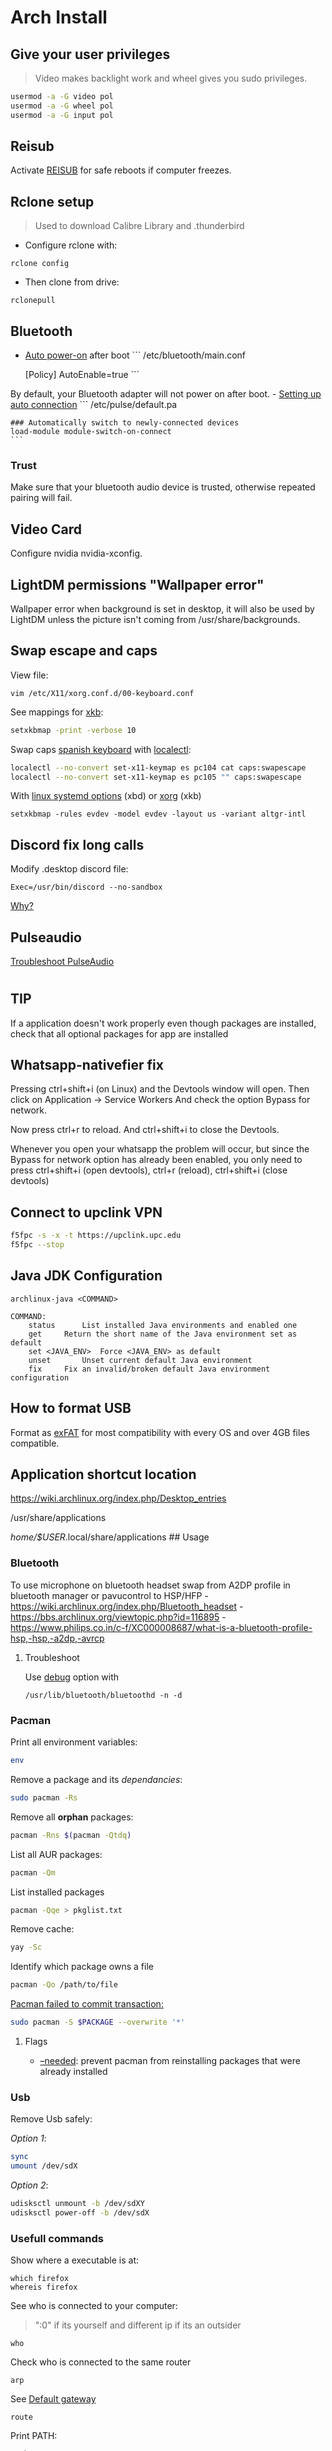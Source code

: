 #+PROPERTY: header-args:emacs-lisp 
#+STARTUP: inlineimages
#+STARTUP: overview

* Arch Install
** Give your user privileges
   :PROPERTIES:
   :CUSTOM_ID: give-your-user-privileges
   :END:

#+begin_quote
  Video makes backlight work and wheel gives you sudo privileges.
#+end_quote

#+begin_src sh
usermod -a -G video pol
usermod -a -G wheel pol
usermod -a -G input pol
#+end_src

** Reisub
   :PROPERTIES:
   :CUSTOM_ID: reisub
   :END:
Activate
[[https://forum.manjaro.org/t/howto-reboot-turn-off-your-frozen-computer-reisub-reisuo/3855][REISUB]]
for safe reboots if computer freezes.

** Rclone setup
   :PROPERTIES:
   :CUSTOM_ID: rclone-setup
   :END:

#+begin_quote
  Used to download Calibre Library and .thunderbird
#+end_quote

- Configure rclone with:

#+begin_example
rclone config
#+end_example

- Then clone from drive:

#+begin_example
rclonepull
#+end_example

** Bluetooth
   :PROPERTIES:
   :CUSTOM_ID: bluetooth
   :END:
- [[https://wiki.archlinux.org/index.php/Bluetooth#Auto_power-on_after_boot][Auto
  power-on]] after boot ``` /etc/bluetooth/main.conf

  [Policy] AutoEnable=true ```

By default, your Bluetooth adapter will not power on after boot. -
[[https://wiki.archlinux.org/index.php/Bluetooth_headset#Setting_up_auto_connection][Setting
up auto connection]] ``` /etc/pulse/default.pa

#+begin_example
### Automatically switch to newly-connected devices
load-module module-switch-on-connect
```
#+end_example

*** Trust
    :PROPERTIES:
    :CUSTOM_ID: trust
    :END:
Make sure that your bluetooth audio device is trusted, otherwise
repeated pairing will fail.

** Video Card
   :PROPERTIES:
   :CUSTOM_ID: video-card
   :END:
Configure nvidia nvidia-xconfig.

** LightDM permissions "Wallpaper error"
   :PROPERTIES:
   :CUSTOM_ID: lightdm-permissions-wallpaper-error
   :END:
Wallpaper error when background is set in desktop, it will also be used
by LightDM unless the picture isn't coming from /usr/share/backgrounds.

** Swap escape and caps
   :PROPERTIES:
   :CUSTOM_ID: swap-escape-and-caps
   :END:
View file:

#+begin_example
vim /etc/X11/xorg.conf.d/00-keyboard.conf
#+end_example

See mappings for
[[https://wiki.archlinux.org/index.php/Xorg/Keyboard_configuration#Frequently_used_XKB_options][xkb]]:

#+begin_src sh
setxkbmap -print -verbose 10
#+end_src

Swap caps [[https://man.archlinux.org/man/xkeyboard-config.7][spanish
keyboard]] with
[[https://wiki.archlinux.org/index.php/Xorg/Keyboard_configuration#Using_localectl][localectl]]:

#+begin_src sh
localectl --no-convert set-x11-keymap es pc104 cat caps:swapescape
localectl --no-convert set-x11-keymap es pc105 "" caps:swapescape
#+end_src

With
[[https://wiki.archlinux.org/index.php/Linux_console/Keyboard_configuration][linux
systemd options]] (xbd) or
[[https://wiki.archlinux.org/index.php/Xorg/Keyboard_configuration][xorg]]
(xkb)

#+begin_example
setxkbmap -rules evdev -model evdev -layout us -variant altgr-intl
#+end_example

** Discord fix long calls
   :PROPERTIES:
   :CUSTOM_ID: discord-fix-long-calls
   :END:
Modify .desktop discord file:

#+begin_example
Exec=/usr/bin/discord --no-sandbox
#+end_example

[[https://www.reddit.com/r/archlinux/comments/kcbjcu/discord_becomes_laggy_during_long_voice_calls/][Why?]]

** Pulseaudio
   :PROPERTIES:
   :CUSTOM_ID: pulseaudio
   :END:
[[https://wiki.archlinux.org/index.php/PulseAudio/Troubleshooting][Troubleshoot
PulseAudio]]


* [[./figures/Arch_icon.svg]]
** TIP
   :PROPERTIES:
   :CUSTOM_ID: tip
   :END:
If a application doesn't work properly even though packages are
installed, check that all optional packages for app are installed

** Whatsapp-nativefier fix
   :PROPERTIES:
   :CUSTOM_ID: whatsapp-nativefier-fix
   :END:
Pressing ctrl+shift+i (on Linux) and the Devtools window will open. Then
click on Application -> Service Workers And check the option Bypass for
network.

Now press ctrl+r to reload. And ctrl+shift+i to close the Devtools.

Whenever you open your whatsapp the problem will occur, but since the
Bypass for network option has already been enabled, you only need to
press ctrl+shift+i (open devtools), ctrl+r (reload), ctrl+shift+i (close
devtools)

** Connect to upclink VPN
   :PROPERTIES:
   :CUSTOM_ID: connect-to-upclink-vpn
   :END:
#+begin_src sh
f5fpc -s -x -t https://upclink.upc.edu
f5fpc --stop
#+end_src

** Java JDK Configuration
   :PROPERTIES:
   :CUSTOM_ID: java-jdk-configuration
   :END:
#+begin_example
archlinux-java <COMMAND>

COMMAND:
    status      List installed Java environments and enabled one
    get     Return the short name of the Java environment set as default
    set <JAVA_ENV>  Force <JAVA_ENV> as default
    unset       Unset current default Java environment
    fix     Fix an invalid/broken default Java environment configuration
#+end_example

** How to format USB
   :PROPERTIES:
   :CUSTOM_ID: how-to-format-usb
   :END:
Format as
[[https://www.howtogeek.com/73178/what-file-system-should-i-use-for-my-usb-drive/#:~:text=File%20systems%20are%20the%20sort,run%20into%20others%20on%20occasion.][exFAT]]
for most compatibility with every OS and over 4GB files compatible.

** Application shortcut location
   :PROPERTIES:
   :CUSTOM_ID: application-shortcut-location
   :END:
https://wiki.archlinux.org/index.php/Desktop_entries

/usr/share/applications

/home/$USER/.local/share/applications ## Usage

*** Bluetooth
    :PROPERTIES:
    :CUSTOM_ID: bluetooth-1
    :END:
To use microphone on bluetooth headset swap from A2DP profile in
bluetooth manager or pavucontrol to HSP/HFP -
https://wiki.archlinux.org/index.php/Bluetooth_headset -
https://bbs.archlinux.org/viewtopic.php?id=116895 -
https://www.philips.co.in/c-f/XC000008687/what-is-a-bluetooth-profile-hsp,-hsp,-a2dp,-avrcp

**** Troubleshoot
     :PROPERTIES:
     :CUSTOM_ID: troubleshoot
     :END:
Use
[[https://wiki.archlinux.org/title/Bluetooth#Troubleshooting][debug]]
option with

#+begin_example
/usr/lib/bluetooth/bluetoothd -n -d
#+end_example

*** Pacman
    :PROPERTIES:
    :CUSTOM_ID: pacman
    :END:
Print all environment variables:

#+begin_src sh
env
#+end_src

Remove a package and its /dependancies/:

#+begin_src sh
sudo pacman -Rs
#+end_src

Remove all *orphan* packages:

#+begin_src sh
pacman -Rns $(pacman -Qtdq)
#+end_src

List all AUR packages:

#+begin_src sh
pacman -Qm
#+end_src

List installed packages

#+begin_src sh
pacman -Qqe > pkglist.txt
#+end_src

Remove cache:

#+begin_src sh
yay -Sc
#+end_src

Identify which package owns a file

#+begin_src sh
pacman -Qo /path/to/file
#+end_src

[[https://forum.manjaro.org/t/update-or-package-installation-returns-failed-to-commit-transaction-conflicting-files-filename-exists-in-filesystem/3598][Pacman
failed to commit transaction:]]

#+begin_src sh
sudo pacman -S $PACKAGE --overwrite '*'
#+end_src

**** Flags
     :PROPERTIES:
     :CUSTOM_ID: flags
     :END:
- [[https://superuser.com/questions/568967/prevent-pacman-from-reinstalling-packages-that-were-already-installed][--needed]]:
  prevent pacman from reinstalling packages that were already installed

*** Usb
    :PROPERTIES:
    :CUSTOM_ID: usb
    :END:
Remove Usb safely:

/Option 1/:

#+begin_src sh
sync
umount /dev/sdX
#+end_src

/Option 2/:

#+begin_src sh
udisksctl unmount -b /dev/sdXY
udisksctl power-off -b /dev/sdX
#+end_src

*** Usefull commands
    :PROPERTIES:
    :CUSTOM_ID: usefull-commands
    :END:
Show where a executable is at:

#+begin_example
which firefox
whereis firefox
#+end_example

See who is connected to your computer:

#+begin_quote
  ":0" if its yourself and different ip if its an outsider
#+end_quote

#+begin_example
who
#+end_example

Check who is connected to the same router

#+begin_example
arp
#+end_example

See [[https://en.wikipedia.org/wiki/Default_gateway][Default gateway]]

#+begin_example
route
#+end_example

Print PATH:

#+begin_src sh
path
#+end_src

Print environment variables:

#+begin_src sh
printenv
#+end_src

Print out installed packages by [[https://brew.sh/][Homebrew]]:

#+begin_src sh
brew leaves
#+end_src

Find out class of an app:

#+begin_src sh
xprop
#+end_src

View resources usage:

#+begin_src sh
htop
#+end_src

View disk usage:

#+begin_src sh
ncdu
#+end_src

Show all attached devices:

#+begin_src sh
lsblk
#+end_src

To copy files from one place to another place:

#+begin_src sh
dd
#+end_src

Show swap memory:

#+begin_src sh
swapon --show
#+end_src

Gives information about a disk:

#+begin_src sh
fdisk -l /dev/sdx
#+end_src

List blocks with label and
[[https://wiki.archlinux.org/index.php/Persistent_block_device_naming][UUID]]

#+begin_src sh
lsblk -f
#+end_src

List currently running services:

#+begin_src sh
systemctl --type=service
#+end_src

Show systemd Journal:

#+begin_src sh
journalctl
#+end_src

Change user owner of a file:

#+begin_src sh
chown $user $file
#+end_src

Change group of a file:

#+begin_src sh
chgrp $group $file
#+end_src

*** Disk Partition
    :PROPERTIES:
    :CUSTOM_ID: disk-partition
    :END:
Use cfdisk instead of fdisk

#+begin_src sh
cfdisk
#+end_src

*** Pacstrap
    :PROPERTIES:
    :CUSTOM_ID: pacstrap
    :END:
#+begin_src sh
pacstrap /mnt base linux linux-firmware man-db man-pages texinfo vim sudo
#+end_src

*** GPG keys
    :PROPERTIES:
    :CUSTOM_ID: gpg-keys
    :END:
Install a
[[https://www.reddit.com/r/linuxquestions/comments/9fxddu/please_help_me_resolve_aur_signing_key_issue/][key]]

#+begin_src sh
gpg --keyserver hkp://pgp.mit.edu:80 --recv-keys CB9387521E1EE0127DA804843FDBB55084CC5D84
#+end_src

- hkp://pgp.mit.edu:80
- hkps://pgp.mit.edu
- hkps://keyserver.ubuntu.com
- hkp://p80.pool.sks-keyservers.net:80

*** Jobs
    :PROPERTIES:
    :CUSTOM_ID: jobs
    :END:
View all background jobs

#+begin_src sh
jobs
#+end_src

Take a job from the background to the foreground

#+begin_quote
  Takes job number 1 to the foreground
#+end_quote

#+begin_src sh
fg %1
#+end_src

Kill a specific job

#+begin_quote
  Kills job number 2
#+end_quote

#+begin_src sh
kill %2
#+end_src

Pressing 'CTRL+Z' will suspend the current foreground job.

Making a command execute in background when suspended

#+begin_src sh
bg %1
#+end_src

*** Bash
    :PROPERTIES:
    :CUSTOM_ID: bash
    :END:
brace expansion:

#+begin_example
mkdir Teoria\ {1..4}
#+end_example

Result: creates folders named Teoria 1, Teoria 2, Teoria 3, Teoria 4

*** Wayland with LightDM
    :PROPERTIES:
    :CUSTOM_ID: wayland-with-lightdm
    :END:
Steps:
https://www.reddit.com/r/antergos/comments/9h7grw/how_to_wayland_with_lightdm/ 1.
Verify that you have a Gnome session in /usr/share/wayland-sessions.

2. [@2] Using root privilege open a text editor of your preference and
   edit the /etc/lightdm/lightdm.conf file and uncomment the following
   line:
   sessions-directory=/usr/share/lightdm/sessions:/usr/share/xsessions:/usr/share/wayland-sessions

3. Using root privilege (su or sudo) go to /usr/share/xsessions and move
   (mv) the gnome.desktop file to gnome.desktop.bak or whatever
   extension you want at the end of that file name: i.e $ sudo mv
   gnome.desktop gnome.desktop.bak

4. DO NOT change the name of the other session called
   gnome-xorg.desktop. Be sure that you are renaming that file under
   /usr/share/wayland-sessions.

5. Now reboot the machine and select the appropriate sessions in the
   lightdm sessions list. There are no more duplicated Gnome names, but
   one called Gnome and other for xorg called Gnome-xorg. Try the Gnome
   one and check in gnome-terminal if the Wayland protocol is being
   used: echo $XDG_SESSION_TYPE The response of that command should be
   wayland.


* [[./figures/git_icon.png]] Git
[[https://git-scm.com/docs/git-checkout][Go]] back 'x' revisions back on
a file:

#+begin_example
git checkout HEAD~x Makefile
#+end_example

Search for a specific string changed during all history:

#+begin_example
git log -S'get info' -p
#+end_example

Go back 'x' revisions back:

#+begin_example
git checkout HEAD~x
#+end_example

Go back to a previous commit and uncommit it, keeping any changes done
until that commit:

#+begin_example
git reset --soft HEAD^
#+end_example

Add new submodule

#+begin_src sh
git submodule add URL   DIRECTORY
#+end_src

Submodules info

#+begin_src sh
git submodule status
#+end_src

Update all submodules:

#+begin_src sh
git submodule update --recursive --remote
#+end_src

Clone newly added submodules /See:/
[[https://stackoverflow.com/questions/1030169/easy-way-to-pull-latest-of-all-git-submodules][1]]
and
[[https://stackoverflow.com/questions/38208748/how-do-i-clone-a-local-repo-with-submodules][2]]

#+begin_src sh
git submodule sync
git submodule update --init --recursive
#+end_src

[[https://stackoverflow.com/questions/4604486/how-do-i-move-an-existing-git-submodule-within-a-git-repository][Move
Submodule]]

#+begin_src sh
git mv old/submod new/submod
#+end_src

View submodules differences

#+begin_src sh
git diff --submodule=diff
#+end_src

Download only a part of a repository:

#+begin_quote
  https://github.com/lodash/lodash/tree/master/test ➜
  https://github.com/lodash/lodash/trunk/test
#+end_quote

#+begin_src sh
svn checkout https://github.com/lodash/lodash/trunk/test
#+end_src

Make the current commit the
[[https://stackoverflow.com/questions/9683279/make-the-current-commit-the-only-initial-commit-in-a-git-repository][only
commit]] in a git repo

#+begin_src sh
git checkout --orphan newBranch
git add -A  # Add all files and commit them
git commit
git branch -D master  # Deletes the master branch
git branch -m master  # Rename the current branch to master
git push -f origin master  # Force push master branch to github
git reflog expire --all --expire=now  # remove hidden refs
git gc --aggressive --prune=all     # remove the old files
git commit -m "First commit"
git push -f origin master
#+end_src

#+begin_quote
  Doing this didn't reduce the repo size at all
#+end_quote

Remove file from all
[[https://docs.github.com/en/free-pro-team@latest/github/authenticating-to-github/removing-sensitive-data-from-a-repository][commits]]:

#+begin_src sh
bfg --delete-files FILE_WITH_SENSITIVE_DATA PATH_TO_REPO
cd some-big-repo.git
git reflog expire --expire=now --all && git gc --prune=now --aggressive
git push
#+end_src

Remove [[https://rtyley.github.io/bfg-repo-cleaner/][folder]] from all
commits:

#+begin_src sh
bfg --delete-folders FOLDER_WITH_DATA PATH_TO_REPO
cd some-big-repo.git
git reflog expire --expire=now --all && git gc --prune=now --aggressive
git push
#+end_src

Welcome to the dotfiles wiki!


* [[./figures/i3_icon.png]]  I3 window manager
** Help
   :PROPERTIES:
   :CUSTOM_ID: help
   :END:
Check the i3 [[https://i3wm.org/docs/userguide.html][official guide]]

** Tools
   :PROPERTIES:
   :CUSTOM_ID: tools
   :END:
Use xev to find keysym of a key to use on keybindings

#+begin_example
xev
#+end_example

** Config
   :PROPERTIES:
   :CUSTOM_ID: config
   :END:

#+begin_quote
  Located under .config/i3/config
#+end_quote

This file has been auto-generated by i3-config-wizard(1).\\
It will not be overwritten, so edit it as you like.

Should you change your keyboard layout some time, delete this file and
re-run i3-config-wizard(1).

#+begin_example
i3-config-wizard
#+end_example

i3 config file (v4)


* [[./figures/libre_office.png]] Libre Office
** Return to last edit position when opening files (You want this!)
   :PROPERTIES:
   :CUSTOM_ID: return-to-last-edit-position-when-opening-files-you-want-this
   :END:
Tools -> Options -> User Data -> First/last name/initials\\
or\\
alt+f12 -> User Data -> First/last name/initials\\
> Allows libre office to know which user is opening a file so it can
save some cache information

** Plugins
   :PROPERTIES:
   :CUSTOM_ID: plugins
   :END:
Plugins folder is located under /.local/LibreOfficePluggins\\
Install plugins by right clicking .oxt files

** Change icons
   :PROPERTIES:
   :CUSTOM_ID: change-icons
   :END:
Tools -> Options -> View -> Icon Style -> Sukapura


* [[./figures/mac_icon.png]] MacOS
** Brew
   :PROPERTIES:
   :CUSTOM_ID: brew
   :END:
Fix brew

#+begin_src sh
brew doctor
#+end_src

** ctrl + space not working?
   :PROPERTIES:
   :CUSTOM_ID: ctrl-space-not-working
   :END:
[[https://forum.sublimetext.com/t/os-x-control-space-not-working/2145/3][Disable
change language shortcut]]

** Get italics in terminal:
   :PROPERTIES:
   :CUSTOM_ID: get-italics-in-terminal
   :END:
tic xterm-256color-italic.terminfo

https://alexpearce.me/2014/05/italics-in-iterm2-vim-tmux/

If a page is down try to use its cached version:

#+begin_example
http://webcache.googleusercontent.com/search?q=cache:example.com/page.html
#+end_example

#+begin_quote
  In Unix-like operating systems, a device file or special file is an
  interface to a device driver that appears in a file system as if it
  were an ordinary file.\\
  On Linux they are in the /dev directory, according to the Filesystem
  Hierarchy Standard.
#+end_quote

#+begin_quote
  "Double space is a soft break"\\
  You can use any html syntax inside a markdown file
#+end_quote

#+begin_quote
  About
  [[https://wikis.utexas.edu/display/MSBTech/Installing+OVA+files+using+VirtualBox#:~:text=An%20OVA%20file%20is%20an,have%20installed%20on%20your%20computer.][OVA]]
  files:\\
  An OVA file is an Open Virtualization Appliance that contains a
  compressed, "installable" version of a virtual machine. When you open
  an OVA file it extracts the VM and imports it into whatever
  virtualization software you have installed on your computer. Neovim is
  much faster than vim
#+end_quote


* [[./figures/rclone_icon.png]] Rclone
** Rclone to sync files
Make remote an exact copy of the local folder > If you were to use copy
instead of sync, it wouldn't delete extra files on the remote that are
no longer needed, what we want > in this case is for the destination to
be an exact copy.

#+begin_quote
  remote = folder\\
  REMOTENAME: drive:
#+end_quote

#+begin_src sh
rclone -P sync ~/.thunderbird drive:Thunderbird
rclone -P sync ~/Calibre\ Library drive:Calibre/Calibre\ Library
#+end_src

Make local folder an exact copy of the remote

#+begin_quote
  folder = remote
#+end_quote

#+begin_src sh
rclone -P sync drive:Thunderbird ~/.thunderbird
rclone -P sync drive:Calibre/Calibre\ Library ~/Calibre\ Library
#+end_src

On Windows:

#+begin_example
cd $HOME
rclone sync drive:Calibre/Calibre` Library Calibre` Library -P --create-empty-src-dirs
#+end_example

Configure rclone:

#+begin_src sh
rclone config
#+end_src

Quota about a remote:

#+begin_src sh
rclone about drive:
#+end_src

To list remotes:

#+begin_src sh
rclone listremotes
#+end_src

Look for [[https://rclone.org/commands/rclone_check/][changes]] between
remote and local:

#+begin_src sh
rclone check SOURCEDIRECTORY drive:DIRECTORYBEINGCOPIEDTO
#+end_src

** Flags
- -P Shows progress in real time

Here you'll find all things i've learnt from linux thus far, enjoy!


* [[./figures/ssh_icon.png]] SSH

** Connect to a computer with ssh
Connect to a computer using ssh: > systemctl start/enable sshd "ssh
daemon" > Use arp -a to look for possible pc's to connect to.

#+begin_example
ssh user@ip_or_alias
#+end_example

** Create a key
Create the [[https://docs.github.com/en/github/authenticating-to-github/connecting-to-github-with-ssh][key]]

#+begin_src sh
ssh-keygen -t rsa -b 2048 -C "some name"
#+end_src

[[https://stackoverflow.com/questions/17846529/could-not-open-a-connection-to-your-authentication-agent][Open the program that holds private keys and then add the key]]\\
/Tip:/ Do not add the .pub (public key)

#+begin_src sh
eval `ssh-agent -s`
ssh-add KEYFILE
#+end_src

List
[[https://help.github.jp/enterprise/2.11/user/articles/changing-a-remote-s-url/][remotes]]
to see their protocol

#+begin_src sh
git remote -v
#+end_src

Change from Https to SSH

#+begin_src sh
git remote set-url origin git@github.com:cuberhaus/dotfiles.git
#+end_src

Change from SSH to Https

#+begin_src sh
git remote set-url origin https://github.com/cuberhaus/dotfiles.git
#+end_src


* [[./figures/stow_icon.png]] Stow
Adding files to stow symlink:

1. Create files with the same name of those we want to add to the repo
   (/in ~/dotfiles/dotfiles/)

   #+begin_src sh
   mkdir folder_structure_that_contains_the_file     # skip if it's inside ~/
   touch file_name
   #+end_src

2. Move files with the same name than those we created with "touch" to
   our dotfiles folder replacing our "touch" files and create links that
   replace mgces from the home directory

   #+begin_src sh
   stow --adopt -nvt ~ dotfiles/
   #+end_src

Flags:

- -n Do nothing, just to see the effects of the command beforehand
- -v Verbose
- -t Target folder where links will be created "~"
- --adopt Moves the existing files to the -d "destination" folder,
  without it, just links will be created

Cloning the repo and creating symlinks to the files

Steps:

#+begin_src sh
cd ~
mkdir dotfiles
cd dotfiles
git clone https://github.com/cuberhaus/dotfiles
stow -nvt ~ dotfiles/
#+end_src


* [[./figures/ubuntu_icon.png]] Ubuntu
Print out manually installed packages

#+begin_src sh
comm -23 <(apt-mark showmanual | sort -u) <(gzip -dc /var/log/installer/initial-status.gz | sed -n 's/^Package: //p' | sort -u)
#+end_src


* [[./figures/vim_icon.png]] Text editor

#+begin_quote
  A.k.a. The best Editor
#+end_quote

** Clean Launch
   :PROPERTIES:
   :CUSTOM_ID: clean-launch
   :END:
#+begin_example
vim --clean
#+end_example

** Veure els errors per pantalla
   :PROPERTIES:
   :CUSTOM_ID: veure-els-errors-per-pantalla
   :END:
#+begin_example
:messages
#+end_example

** Comment line
   :PROPERTIES:
   :CUSTOM_ID: comment-line
   :END:
*gc* - toggles line comment. For example gcc to toggle line comment for
current line and gc2j to toggle line comments for the current line and
the next two lines.

- VS CODE *gC* - toggles block comment. For example gCi) to comment out
  everything within parentheses.

** Change/Delete/Add surrounding like ” ” ' ' ( ) [ ] etc
   :PROPERTIES:
   :CUSTOM_ID: changedeleteadd-surrounding-like-etc
   :END:
| Surround Command Description           |                                                                       |
|----------------------------------------+-----------------------------------------------------------------------|
| d s < existing char >                  | Delete existing surround                                              |
| c s < existing char > < desired char > | Change surround existing to desired                                   |
| y s < motion > < desired char >        | Surround something with something using motion (as in "you surround") |
| S < desired char >                     | Surround when in visual modes (surrounds full selection)              |

Open { or [ to add spaces in between and closing ] } for no spaces: cs]{
{ Hello } world!

** Jump around
   :PROPERTIES:
   :CUSTOM_ID: jump-around
   :END:
Press *Ctrl-O* to jump back to the previous (older) location.

Press *Ctrl-I* (same as Tab) to jump forward to the next (newer)
location.

Jump to category under the cursor *<C-]>*

Jump back **

Press *Enter* to jump to the subject (topic) under the cursor.

Press *Backspace* to return from the last jump.

#+begin_example
map <buffer> <CR> <C-]>
map <buffer> <BS> <C-T>
#+end_example

** Re-select last visual select
   :PROPERTIES:
   :CUSTOM_ID: re-select-last-visual-select
   :END:
#+begin_example
gv
#+end_example

** Increase numbers increasingly by 1
   :PROPERTIES:
   :CUSTOM_ID: increase-numbers-increasingly-by-1
   :END:
#+begin_example
g ctrl A
#+end_example

(increase i+1)

** Surround Visually:
   :PROPERTIES:
   :CUSTOM_ID: surround-visually
   :END:
Visual select then press S (and whatever you want to surround with)

** Save session
   :PROPERTIES:
   :CUSTOM_ID: save-session
   :END:
To start recording vim session

#+begin_example
:Obsess
#+end_example

To source the session

#+begin_example
vim -S
#+end_example

** 🎩 VSCodeVim tricks!
   :PROPERTIES:
   :CUSTOM_ID: vscodevim-tricks
   :END:
VS Code has a lot of nifty tricks and we try to preserve some of them:

*gd* - jump to definition.

*gq* - on a visual selection reflow and wordwrap blocks of text,
preserving commenting style. Great for formatting documentation
comments.

*gb* - adds another cursor on the next word it finds which is the same
as the word under the cursor.

*af* - visual mode command which selects increasingly large blocks of
text. For example, if you had "blah (foo [bar 'ba|z'])" then it would
select 'baz' first. If you pressed af again, it'd then select [bar
'baz'], and if you did it a third time it would select "(foo [bar
'baz'])".

*gh* - equivalent to hovering your mouse over wherever the cursor is.
Handy for seeing types and error messages without reaching for the
mouse!


* [[./figures/wine_icon.png]]  Wine
Uninstall a wine application

#+begin_src sh
wine uninstaller
#+end_src


* Arquitectura de computadors
** Compiladors
   :PROPERTIES:
   :CUSTOM_ID: compiladors
   :END:
1. Para obtener el código ensamblador a partir de ficheros fuente:

   #+begin_src sh
   gcc -S miprograma_parte1.c miprogram_parte2.c
   #+end_src

2. Para obtener el código objeto a partir del código ensamblador de los
   anteriores programas miprograma_parte1.s y miporgrama_parte2.s:

   #+begin_src sh
   gcc -c miprogram_parte1.s miprograma_parte2.s
   #+end_src

   - O equivalentemente:

   #+begin_src sh
   as miprograma_parte1.s miprograma_parte2.s
   #+end_src

3. Finalmente hay que linkar el código de ambos programas y generar uno
   solo:

   #+begin_src sh
   gcc -o miprograma.x miprograma_parte1.o miprograma_parte2.o
   #+end_src

   - Alternativamente:

   #+begin_src sh
   ld -o miprograma.x miprograma_parte1.o miprograma_parte2.o
   #+end_src

Para ejecutar los tres pasos directamente:

#+begin_src sh
gcc -o miprograma miprograma_parte1.c miprograma_parte2.c
#+end_src

Para activar las optimizaciones en el compilador añadimos -O0 -O1 -O2
-O3

1. No optimizar

2. Optimizaciones básicas (equivale a -O)

3. Optimizaciones avanzadas (requieren más tiempo)

4. Optimizaciones arriesgadas (pueden relentizar el programa)

** Recuento de instrucciones
   :PROPERTIES:
   :CUSTOM_ID: recuento-de-instrucciones
   :END:
- *Cálculo directo:* contar instrucciones, bucles...

- *Contadores Hardware:* contadores internos, velocidad original, no
  todos los procesadores tienen, necesario recompilar kernel para
  acceder a ellos y no permite alterar el código original.

- *Instrumentar el código:* Añadir instrucciones al código del programa
  para contar instrucciones (o lo que haga falta).

- *Simular el procesador:* Complejo, lento, lee el código compilado y
  "ejecuta" el programa, permite saber si cambios en el procesador
  mejoran o empeoran la ejecución de un programa (multiplicador más
  lento pero que permite mas multiplicaciones en paralelo, mejora el
  tiempo de ejecución del programa?).

  Pide información al SO (y procesador) e instrumenta el código

  #+begin_src sh
  valgrind --tool=lackey ./miejecutable
  #+end_src

Convert machine code (in binary) to assembly

#+begin_example
objdump -d objecte.o
#+end_example
